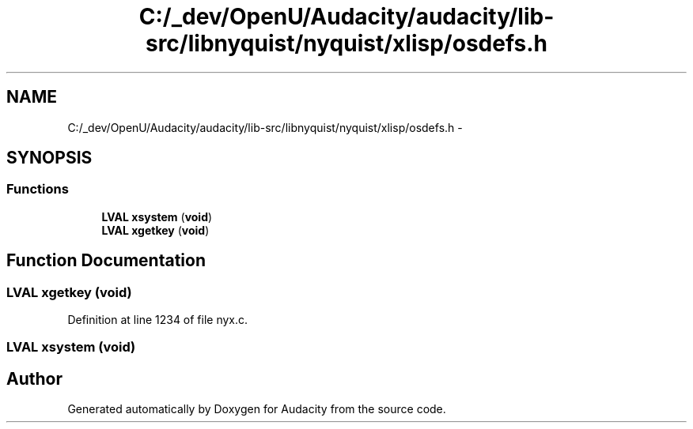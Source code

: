 .TH "C:/_dev/OpenU/Audacity/audacity/lib-src/libnyquist/nyquist/xlisp/osdefs.h" 3 "Thu Apr 28 2016" "Audacity" \" -*- nroff -*-
.ad l
.nh
.SH NAME
C:/_dev/OpenU/Audacity/audacity/lib-src/libnyquist/nyquist/xlisp/osdefs.h \- 
.SH SYNOPSIS
.br
.PP
.SS "Functions"

.in +1c
.ti -1c
.RI "\fBLVAL\fP \fBxsystem\fP (\fBvoid\fP)"
.br
.ti -1c
.RI "\fBLVAL\fP \fBxgetkey\fP (\fBvoid\fP)"
.br
.in -1c
.SH "Function Documentation"
.PP 
.SS "\fBLVAL\fP xgetkey (\fBvoid\fP)"

.PP
Definition at line 1234 of file nyx\&.c\&.
.SS "\fBLVAL\fP xsystem (\fBvoid\fP)"

.SH "Author"
.PP 
Generated automatically by Doxygen for Audacity from the source code\&.
